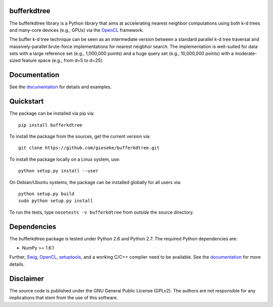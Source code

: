 ============
bufferkdtree
============

The bufferkdtree library is a Python library that aims at accelerating nearest neighbor computations using both k-d trees and many-core devices (e.g., GPUs) via the `OpenCL <https://www.khronos.org/opencl/OpenCL>`_ framework. 

The buffer k-d tree technique can be seen as an intermediate version between a standard parallel k-d tree traversal and massively-parallel brute-force implementations for nearest neigbhor search. The implementation is well-suited for data sets with a large reference set (e.g., 1,000,000 points) and a huge query set (e.g., 10,000,000 points) with a moderate-sized feature space (e.g., from d=5 to d=25).

=============
Documentation
=============

See the `documentation <http://bufferkdtree.readthedocs.org>`_ for details and examples.

==========
Quickstart
==========

The package can be installed via pip via::

  pip install bufferkdtree

To install the package from the sources, get the current version via::

  git clone https://github.com/gieseke/bufferkdtree.git

To install the package locally on a Linux system, use::

  python setup.py install --user

On Debian/Ubuntu systems, the package can be installed globally for all users via::

  python setup.py build
  sudo python setup.py install

To run the tests, type ``nosetests -v bufferkdtree`` from *outside* the source directory.

============
Dependencies
============

The bufferkdtree package is tested under Python 2.6 and Python 2.7. The required Python dependencies are:

- NumPy >= 1.6.1

Further, `Swig <http://www.swig.org>`_, `OpenCL <https://www.khronos.org/opencl/OpenCL>`_, `setuptools <https://pypi.python.org/pypi/setuptools>`_, and a working C/C++ compiler need to be available. See the `documentation <http://bufferkdtree.readthedocs.org>`_ for more details.

==========
Disclaimer
==========

The source code is published under the GNU General Public License (GPLv2). The authors are not responsible for any implications that stem from the use of this software.


